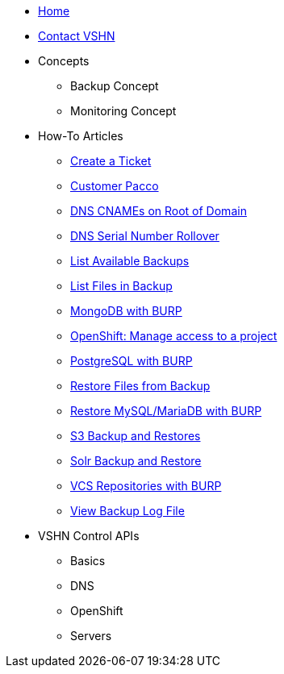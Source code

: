 * xref:index.adoc[Home]

* xref:contact.adoc[Contact VSHN]

* Concepts
** Backup Concept
** Monitoring Concept

* How-To Articles
** xref:create_ticket.adoc[Create a Ticket]
** xref:customer_pacco.adoc[Customer Pacco]
** xref:dns_cnames_root.adoc[DNS CNAMEs on Root of Domain]
** xref:dns_serial_number_rollover.adoc[DNS Serial Number Rollover]
** xref:list_available_backups.adoc[List Available Backups]
** xref:list_files_backup.adoc[List Files in Backup]
** xref:mongodb_burp.adoc[MongoDB with BURP]
** xref:openshift_project_access.adoc[OpenShift: Manage access to a project]
** xref:postgresql_burp.adoc[PostgreSQL with BURP]
** xref:restore_from_backup.adoc[Restore Files from Backup]
** xref:restore_mysql_burp.adoc[Restore MySQL/MariaDB with BURP]
** xref:s3_backup_restores.adoc[S3 Backup and Restores]
** xref:solr_backup_restore.adoc[Solr Backup and Restore]
** xref:vcs_repos_burp.adoc[VCS Repositories with BURP]
** xref:view_backup_log_file.adoc[View Backup Log File]

* VSHN Control APIs
** Basics
** DNS
** OpenShift
** Servers
